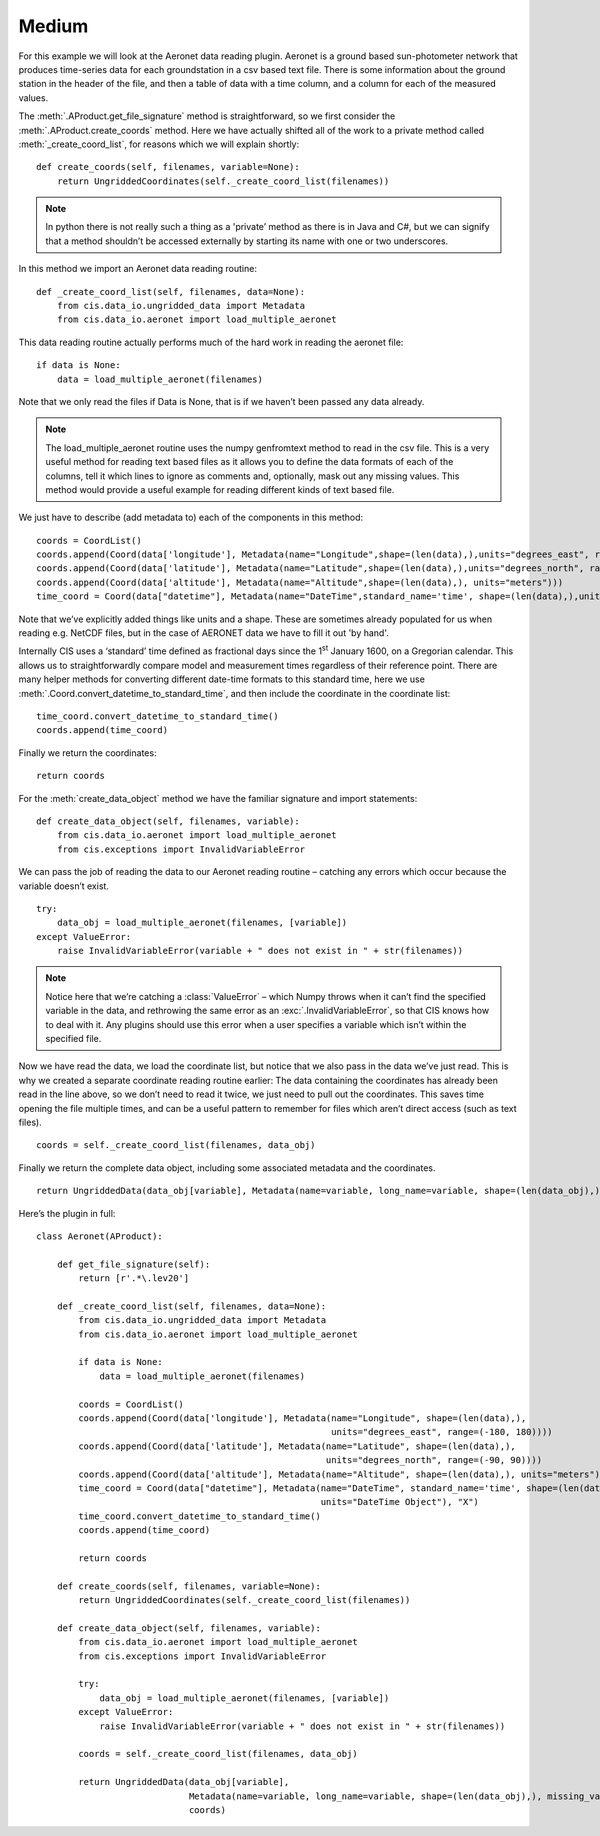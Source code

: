 
.. _medium:

Medium
------

For this example we will look at the Aeronet data reading plugin.
Aeronet is a ground based sun-photometer network that produces
time-series data for each groundstation in a csv based text file. There
is some information about the ground station in the header of the file,
and then a table of data with a time column, and a column for each of
the measured values.

The :meth:`.AProduct.get_file_signature` method is straightforward, so we first consider
the :meth:`.AProduct.create_coords` method. Here we have actually shifted all of the work
to a private method called :meth:`_create_coord_list`, for reasons which we
will explain shortly::

    def create_coords(self, filenames, variable=None):
        return UngriddedCoordinates(self._create_coord_list(filenames))

.. note::

    In python there is not really such a thing as a 'private’ method as
    there is in Java and C#, but we can signify that a method shouldn’t be
    accessed externally by starting its name with one or two underscores.

In this method we import an Aeronet data reading routine::

    def _create_coord_list(self, filenames, data=None):
        from cis.data_io.ungridded_data import Metadata
        from cis.data_io.aeronet import load_multiple_aeronet

This data reading routine actually performs much of the hard work in
reading the aeronet file::

    if data is None:
        data = load_multiple_aeronet(filenames)

Note that we only read the files if Data is None, that is if we haven’t
been passed any data already.

.. note::

    The load_multiple_aeronet routine uses the numpy genfromtext method to
    read in the csv file. This is a very useful method for reading text
    based files as it allows you to define the data formats of each of the
    columns, tell it which lines to ignore as comments and, optionally, mask
    out any missing values. This method would provide a useful example for
    reading different kinds of text based file.

We just have to describe (add metadata to) each of the components in
this method::

    coords = CoordList()
    coords.append(Coord(data['longitude'], Metadata(name="Longitude",shape=(len(data),),units="degrees_east", range=(-180, 180))))
    coords.append(Coord(data['latitude'], Metadata(name="Latitude",shape=(len(data),),units="degrees_north", range=(-90, 90))))
    coords.append(Coord(data['altitude'], Metadata(name="Altitude",shape=(len(data),), units="meters")))
    time_coord = Coord(data["datetime"], Metadata(name="DateTime",standard_name='time', shape=(len(data),),units="DateTime Object"), "X")

Note that we’ve explicitly added things like units and a shape. These
are sometimes already populated for us when reading e.g. NetCDF files,
but in the case of AERONET data we have to fill it out 'by hand'.

Internally CIS uses a ‘standard’ time defined as fractional days since
the 1\ :sup:`st` January 1600, on a Gregorian calendar. This allows us
to straightforwardly compare model and measurement times regardless of
their reference point. There are many helper methods for converting
different date-time formats to this standard time, here we use
:meth:`.Coord.convert_datetime_to_standard_time`, and then include the coordinate
in the coordinate list::

    time_coord.convert_datetime_to_standard_time()
    coords.append(time_coord)

Finally we return the coordinates::

    return coords

For the :meth:`create_data_object` method we have the familiar signature and
import statements::

    def create_data_object(self, filenames, variable):
        from cis.data_io.aeronet import load_multiple_aeronet
        from cis.exceptions import InvalidVariableError

We can pass the job of reading the data to our Aeronet reading routine –
catching any errors which occur because the variable doesn’t exist.

::

    try:
        data_obj = load_multiple_aeronet(filenames, [variable])
    except ValueError:
        raise InvalidVariableError(variable + " does not exist in " + str(filenames))

.. note::

    Notice here that we’re catching a :class:`ValueError` – which Numpy throws when
    it can’t find the specified variable in the data, and rethrowing the
    same error as an :exc:`.InvalidVariableError`, so that CIS knows how to deal
    with it. Any plugins should use this error when a user specifies a
    variable which isn’t within the specified file.

Now we have read the data, we load the coordinate list, but notice that
we also pass in the data we’ve just read. This is why we created a
separate coordinate reading routine earlier: The data containing the
coordinates has already been read in the line above, so we don’t need to
read it twice, we just need to pull out the coordinates. This saves time
opening the file multiple times, and can be a useful pattern to remember
for files which aren’t direct access (such as text files).

::

    coords = self._create_coord_list(filenames, data_obj)

Finally we return the complete data object, including some associated
metadata and the coordinates.

::

    return UngriddedData(data_obj[variable], Metadata(name=variable, long_name=variable, shape=(len(data_obj),), missing_value=-999.0), coords)

Here’s the plugin in full::

    class Aeronet(AProduct):

        def get_file_signature(self):
            return [r'.*\.lev20']

        def _create_coord_list(self, filenames, data=None):
            from cis.data_io.ungridded_data import Metadata
            from cis.data_io.aeronet import load_multiple_aeronet

            if data is None:
                data = load_multiple_aeronet(filenames)

            coords = CoordList()
            coords.append(Coord(data['longitude'], Metadata(name="Longitude", shape=(len(data),),
                                                            units="degrees_east", range=(-180, 180))))
            coords.append(Coord(data['latitude'], Metadata(name="Latitude", shape=(len(data),),
                                                           units="degrees_north", range=(-90, 90))))
            coords.append(Coord(data['altitude'], Metadata(name="Altitude", shape=(len(data),), units="meters")))
            time_coord = Coord(data["datetime"], Metadata(name="DateTime", standard_name='time', shape=(len(data),),
                                                          units="DateTime Object"), "X")
            time_coord.convert_datetime_to_standard_time()
            coords.append(time_coord)

            return coords

        def create_coords(self, filenames, variable=None):
            return UngriddedCoordinates(self._create_coord_list(filenames))

        def create_data_object(self, filenames, variable):
            from cis.data_io.aeronet import load_multiple_aeronet
            from cis.exceptions import InvalidVariableError

            try:
                data_obj = load_multiple_aeronet(filenames, [variable])
            except ValueError:
                raise InvalidVariableError(variable + " does not exist in " + str(filenames))

            coords = self._create_coord_list(filenames, data_obj)

            return UngriddedData(data_obj[variable],
                                 Metadata(name=variable, long_name=variable, shape=(len(data_obj),), missing_value=-999.0),
                                 coords)
